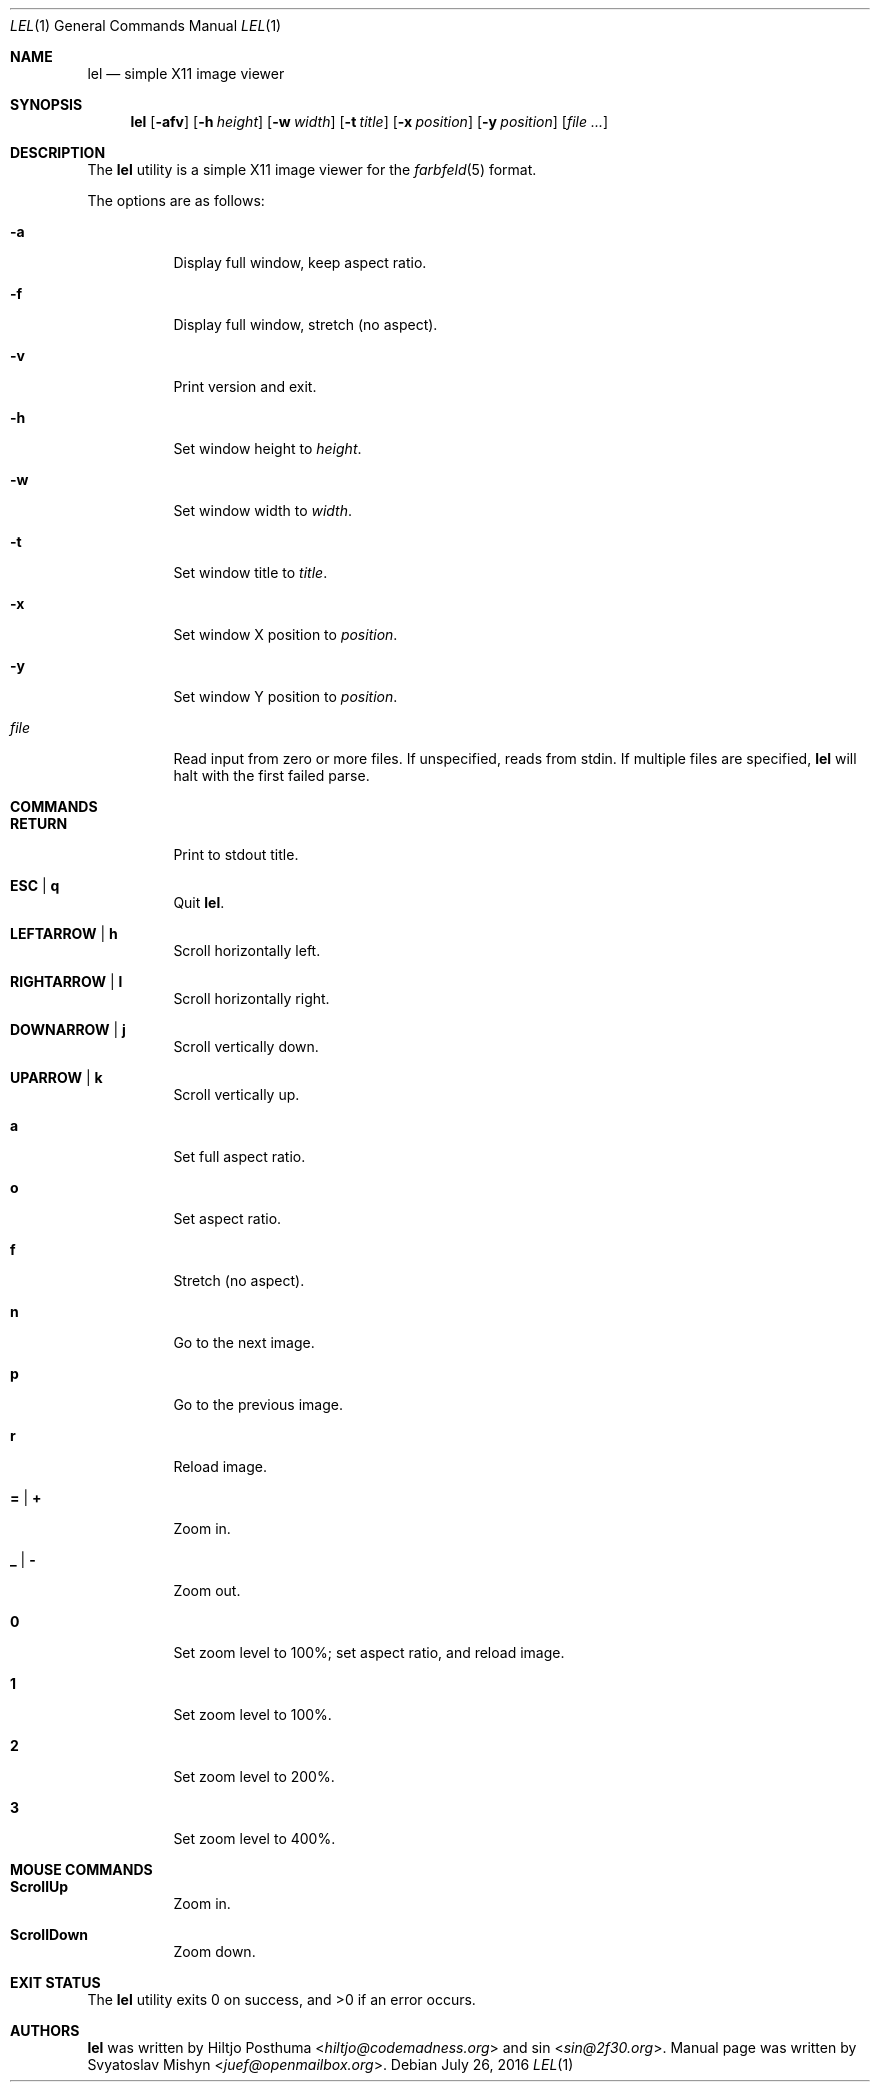 .Dd July 26, 2016
.Dt LEL 1
.Os
.Sh NAME
.Nm lel
.Nd simple X11 image viewer
.Sh SYNOPSIS
.Nm
.Op Fl afv
.Op Fl h Ar height
.Op Fl w Ar width
.Op Fl t Ar title
.Op Fl x Ar position
.Op Fl y Ar position
.Op Ar
.Sh DESCRIPTION
The
.Nm
utility is a simple X11 image viewer for the
.Xr farbfeld 5
format.
.Pp
The options are as follows:
.Bl -tag -width Ds
.It Fl a
Display full window, keep aspect ratio.
.It Fl f
Display full window, stretch (no aspect).
.It Fl v
Print version and exit.
.It Fl h
Set window height to
.Ar height .
.It Fl w
Set window width to
.Ar width .
.It Fl t
Set window title to
.Ar title .
.It Fl x
Set window X position to
.Ar position .
.It Fl y
Set window Y position to
.Ar position .
.It Ar file
Read input from zero or more files.
If unspecified, reads from stdin.
If multiple files are specified,
.Nm
will halt with the first failed parse.
.El
.Sh COMMANDS
.Bl -tag -width Ds
.It Ic RETURN
Print to stdout title.
.It Ic ESC | q
Quit
.Nm .
.It Ic LEFTARROW | h
Scroll horizontally left.
.It Ic RIGHTARROW | l
Scroll horizontally right.
.It Ic DOWNARROW | j
Scroll vertically down.
.It Ic UPARROW | k
Scroll vertically up.
.It Ic a
Set full aspect ratio.
.It Ic o
Set aspect ratio.
.It Ic f
Stretch (no aspect).
.It Ic n
Go to the next image.
.It Ic p
Go to the previous image.
.It Ic r
Reload image.
.It Ic = | +
Zoom in.
.It Ic _ | -
Zoom out.
.It Ic 0
Set zoom level to 100%; set aspect ratio, and reload image.
.It Ic 1
Set zoom level to 100%.
.It Ic 2
Set zoom level to 200%.
.It Ic 3
Set zoom level to 400%.
.El
.Sh MOUSE COMMANDS
.Bl -tag -width Ds
.It Ic ScrollUp
Zoom in.
.It Ic ScrollDown
Zoom down.
.El
.Sh EXIT STATUS
.Ex -std
.Sh AUTHORS
.An -nosplit
.Nm
was written by
.An Hiltjo Posthuma Aq Mt hiltjo@codemadness.org
and
.An sin Aq Mt sin@2f30.org .
Manual page was written by
.An Svyatoslav Mishyn Aq Mt juef@openmailbox.org .
